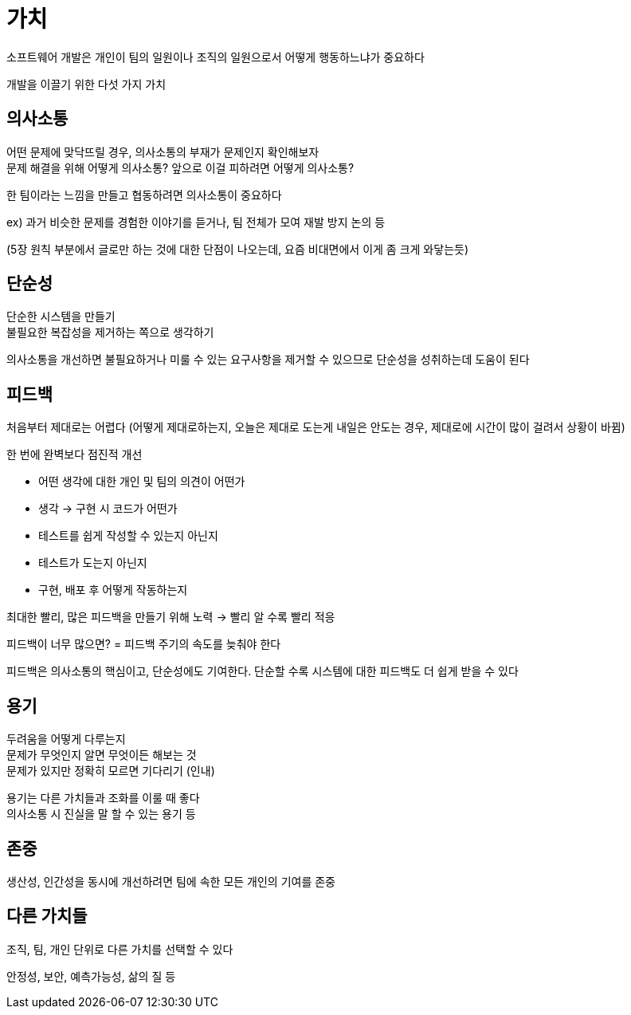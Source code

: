 = 가치

소프트웨어 개발은 개인이 팀의 일원이나 조직의 일원으로서 어떻게 행동하느냐가 중요하다

개발을 이끌기 위한 다섯 가지 가치

== 의사소통

어떤 문제에 맞닥뜨릴 경우, 의사소통의 부재가 문제인지 확인해보자 +
문제 해결을 위해 어떻게 의사소통? 앞으로 이걸 피하려면 어떻게 의사소통?

한 팀이라는 느낌을 만들고 협동하려면 의사소통이 중요하다

ex) 과거 비슷한 문제를 경험한 이야기를 듣거나, 팀 전체가 모여 재발 방지 논의 등

(5장 원칙 부분에서 글로만 하는 것에 대한 단점이 나오는데, 요즘 비대면에서 이게 좀 크게 와닿는듯)

== 단순성

단순한 시스템을 만들기 +
불필요한 복잡성을 제거하는 쪽으로 생각하기

의사소통을 개선하면 불필요하거나 미룰 수 있는 요구사항을 제거할 수 있으므로 단순성을 성취하는데 도움이 된다

== 피드백

처음부터 제대로는 어렵다 (어떻게 제대로하는지, 오늘은 제대로 도는게 내일은 안도는 경우, 제대로에 시간이 많이 걸려서 상황이 바뀜)

한 번에 완벽보다 점진적 개선

* 어떤 생각에 대한 개인 및 팀의 의견이 어떤가
* 생각 -> 구현 시 코드가 어떤가
* 테스트를 쉽게 작성할 수 있는지 아닌지
* 테스트가 도는지 아닌지
* 구현, 배포 후 어떻게 작동하는지

최대한 빨리, 많은 피드백을 만들기 위해 노력 -> 빨리 알 수록 빨리 적응

피드백이 너무 많으면? = 피드백 주기의 속도를 늦춰야 한다

피드백은 의사소통의 핵심이고, 단순성에도 기여한다. 단순할 수록 시스템에 대한 피드백도 더 쉽게 받을 수 있다

== 용기

두려움을 어떻게 다루는지 +
문제가 무엇인지 알면 무엇이든 해보는 것 +
문제가 있지만 정확히 모르면 기다리기 (인내)

용기는 다른 가치들과 조화를 이룰 때 좋다 +
의사소통 시 진실을 말 할 수 있는 용기 등

== 존중

생산성, 인간성을 동시에 개선하려면 팀에 속한 모든 개인의 기여를 존중

== 다른 가치들

조직, 팀, 개인 단위로 다른 가치를 선택할 수 있다

안정성, 보안, 예측가능성, 삶의 질 등